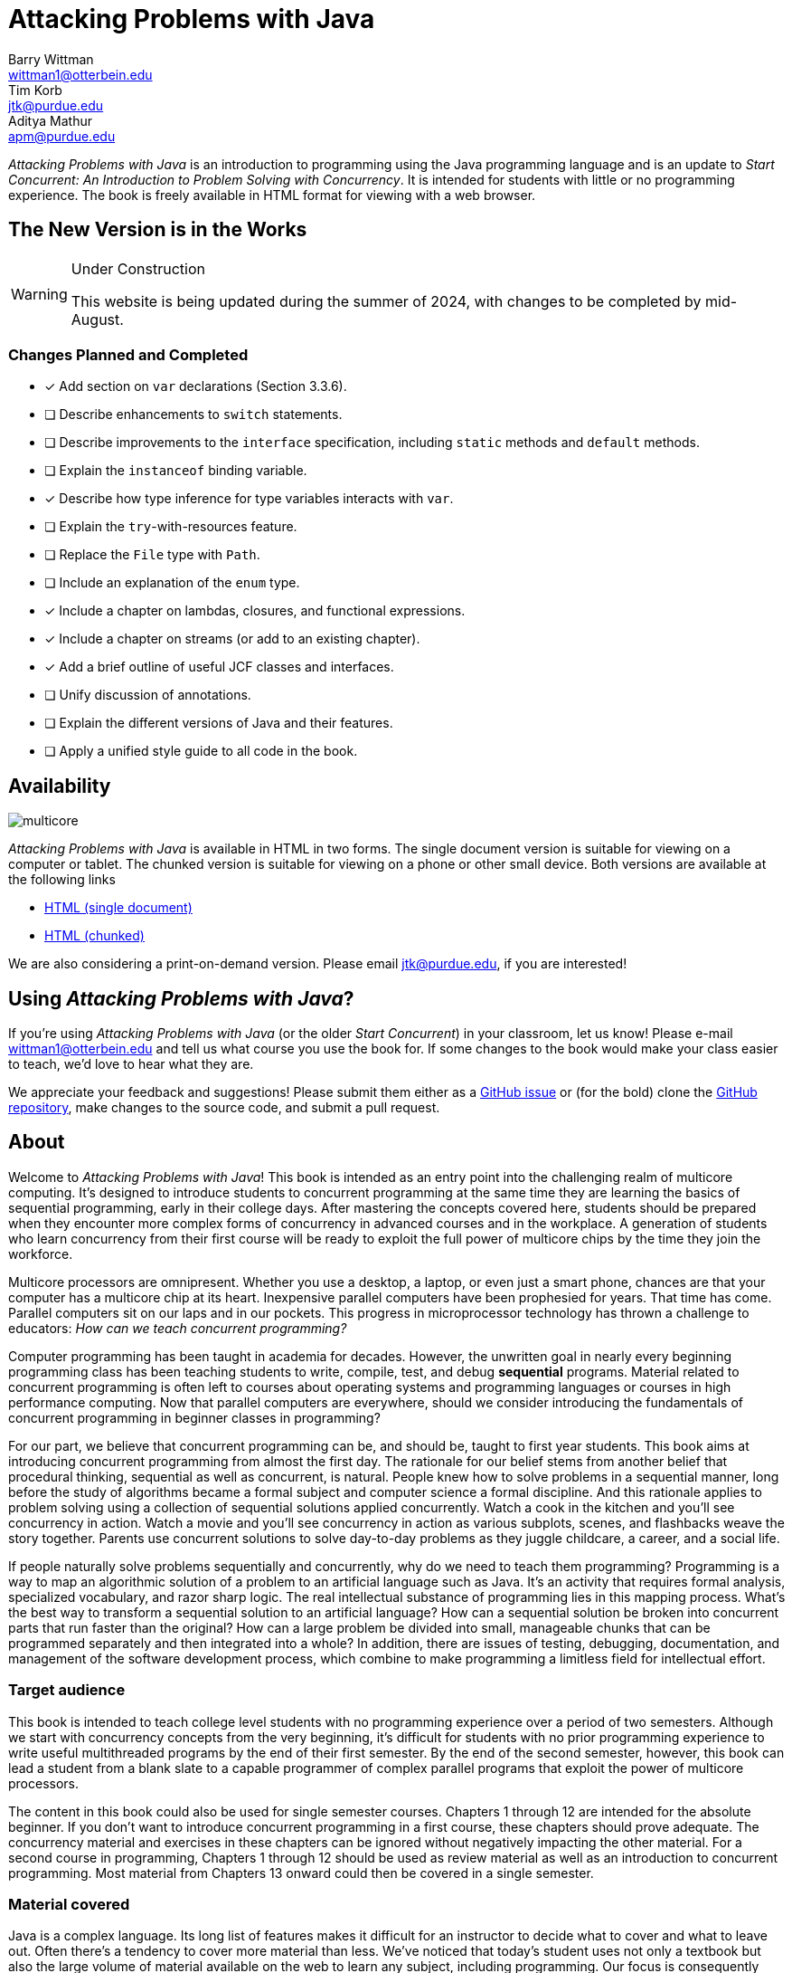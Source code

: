 = Attacking Problems with Java
Barry Wittman <wittman1@otterbein.edu>; Tim Korb <jtk@purdue.edu>; Aditya Mathur <apm@purdue.edu>
:doctype: book
:source-highlighter: rouge
:rouge-style: default
:icons: font
:stem: latexmath
:xrefstyle: short
:listing-caption: Program
:google-analytics-account: G-VEDGKRPMMK

ifdef::ebook-format[:leveloffset: -1]

__Attacking Problems with Java__ is an introduction to programming using the Java programming language and is an update to __Start Concurrent: An Introduction to Problem Solving with Concurrency__.  It is intended for students with little or no programming experience.  The book is freely available in HTML format for viewing with a web browser.

== The New Version is in the Works

[WARNING]
.Under Construction
====
This website is being updated during the summer of 2024, with changes to be completed by mid-August.
====

=== Changes Planned and Completed

* [x] Add section on `var` declarations (Section 3.3.6).
* [ ] Describe enhancements to `switch` statements.
* [ ] Describe improvements to the `interface` specification, including `static` methods and `default` methods.
* [ ] Explain the `instanceof` binding variable.
* [x] Describe how type inference for type variables interacts with `var`.
* [ ] Explain the `try`-with-resources feature.
* [ ] Replace the `File` type with `Path`.
* [ ] Include an explanation of the `enum` type.
* [x] Include a chapter on lambdas, closures, and functional expressions.
* [x] Include a chapter on streams (or add to an existing chapter). 
* [x] Add a brief outline of useful JCF classes and interfaces.
* [ ] Unify discussion of annotations.
* [ ] Explain the different versions of Java and their features.
* [ ] Apply a unified style guide to all code in the book.

== Availability

[.text-center]
image::multicore.svg[float="right"]

__Attacking Problems with Java__ is available in HTML in two forms.  The single document version is suitable for viewing on a computer or tablet.  The chunked version is suitable for viewing on a phone or other small device.  Both versions are available at the following links

* link:full/index.html[HTML (single document)]
* link:chunked/index.html[HTML (chunked)]

We are also considering a print-on-demand version.  Please email jtk@purdue.edu, if you are interested!

== Using __Attacking Problems with Java__?

If you're using __Attacking Problems with Java__ (or the older __Start Concurrent__) in your classroom, let us know!  Please e-mail wittman1@otterbein.edu and tell us what course you use the book for.  If some changes to the book would make your class easier to teach, we'd love to hear what they are.

We appreciate your feedback and suggestions!
Please submit them either as
a https://github.com/attacking-problems/attacking-problems.github.io/issues[GitHub issue^]
or (for the bold) clone the
https://github.com/attacking-problems/attacking-problems.github.io[GitHub repository^],
make changes to the source code, and submit a pull request.

== About

Welcome to __Attacking Problems with Java__!
This book is intended as an entry point into the challenging realm of multicore computing.
It's designed to introduce students to concurrent programming at the same time they are learning the basics of sequential
programming, early in their college days. After mastering the concepts covered
here, students should be prepared when they encounter more complex forms of
concurrency in advanced courses and in the workplace. A generation of
students who learn concurrency from their first course will be ready to exploit
the full power of multicore chips by the time they join the workforce.

Multicore processors are omnipresent. Whether you use a desktop, a laptop, or even just a smart phone,
chances are that your computer has a multicore chip at its heart. Inexpensive
parallel computers have been prophesied for years. That time has come. Parallel
computers sit on our laps and in our pockets. This progress in microprocessor
technology has thrown a challenge to educators: __How can we teach
concurrent programming?__

Computer programming has been taught in academia for decades. However, the
unwritten goal in nearly every beginning programming class has been teaching
students to write, compile, test, and debug *sequential* programs.
Material related to concurrent programming is often left to courses about
operating systems and programming languages or courses in high performance
computing. Now that parallel computers are everywhere, should we consider
introducing the fundamentals  of concurrent programming in beginner classes in
programming?

For our part, we believe that concurrent programming can be, and should be,
taught to first year students. This book aims at introducing concurrent
programming from almost the first day. The rationale for our belief stems
from another belief that procedural thinking, sequential as well as concurrent,
is natural. People knew how to solve problems in a sequential manner, long
before the study of algorithms became a formal subject and computer science a
formal discipline. And this rationale applies to problem solving using a
collection of sequential solutions applied concurrently. Watch a cook in
the kitchen and you'll see concurrency in action. Watch a movie and you'll
see concurrency in action as various subplots, scenes, and flashbacks weave the
story together. Parents use concurrent solutions to solve day-to-day problems as
they juggle childcare, a career, and a social life.

If people naturally solve problems sequentially and concurrently, why do we need
to teach them programming? Programming is a way to map an algorithmic solution
of a problem to an artificial language such as Java. It's an activity
that requires formal analysis, specialized vocabulary, and razor sharp
logic. The real intellectual substance of programming lies in this
mapping process. What's the best way to transform a sequential solution to an
artificial language? How can a sequential solution be broken into concurrent
parts that run faster than the original? How can a large
problem be divided into small, manageable chunks that can be programmed
separately and then integrated into a whole? In addition, there are issues of
testing, debugging, documentation, and management of the software development
process, which combine to make programming a limitless field for intellectual
effort.

=== Target audience

This book is intended to teach college level students with no programming
experience over a period of two semesters. Although we start with concurrency
concepts from the very beginning, it's difficult for students with no
prior programming experience to write useful multithreaded programs by the end
of their first semester.  By the end of the second semester, however, this book
can lead a student from a blank slate to a capable programmer of complex
parallel programs that exploit the power of multicore processors.


The content in this book could also be used for single semester courses.
Chapters 1 through 12 are intended for the absolute beginner. If you don't want
to introduce concurrent programming in a first course, these chapters should
prove adequate. The concurrency material and exercises in these chapters can be ignored without negatively impacting the other
material. For a second course in programming, Chapters 1 through 12 should be
used as review material as well as an introduction to concurrent programming.
Most material from Chapters 13 onward could then be covered in a single semester.


=== Material covered

Java is a complex language. Its long list of features makes it difficult for
an instructor to decide what to cover and what to leave out. Often there's a
tendency to cover more material than less. We've noticed that today's student
uses not only a textbook but also the large volume of material available on the
web to learn any subject, including programming. Our focus is consequently
more on fundamental elements of programming and less on giving a complete
description of Java, which is itself still a living and evolving language. Where appropriate we direct the student to websites where
relevant reference material can be found.

Classes and objects are an essential part of Java.  Some educators have
adopted an "`objects early`" approach that focuses heavily on object oriented
principles from the very beginning.  Although we see many merits in this
approach, we feel compelled to start with logic, arithmetic, and control flow so
that students have a firm foundation of what to put inside their objects. A full
treatment of classes and objects unfolds throughout the book, moving
naturally from monolithic programs to decomposition into methods to full
object orientation.

=== Organization

The material covered can be divided up in different ways depending on the needs
of the instructor or the student. Chapters 1 through 12, with the exception of
Chapter 7, are designed to introduce the student to Java and programming in
general. Chapters 7 and 15 cover material related to graphical user interfaces
and can be skipped if these topics are not of interest. Chapters 13 and 14 give
an in-depth treatment of the concurrency features of Java.  Although we make an
effort to mark concurrency material and keep it independent from the rest of the
content, those chapters numbered 15 and higher will assume some knowledge and
interest in concurrency. Chapter 15 itself covers debugging and testing, which
is even more crucial in a concurrent environment. The rest of the book covers
advanced material relating to OO design, data structures, and I/O.

=== Chapter layout

One feature of this book that separates it from many Java textbooks is its
problem-driven approach.  Most chapters are divided into the following parts.

Problem:: A motivating problem is given at the beginning
of almost all chapters.  This problem is intended to show the value of the
material covered in the chapter as well as sketching a practical application.
Concepts:: One or more short sections devoted to concepts
is given in each chapter.  The concepts described in these sections are the
fundamental topics covered in the chapter, as well as main ideas needed to solve the chapter's motivating problem. These concepts are intended to be broad and language neutral.  Java syntax is kept to an absolute minimum in these sections.
Syntax:: Each chapter has one or more sections describing
the Java syntax needed to implement the concepts already described in the
Concepts sections.  These sections are typically longer and have numbered
examples in Java code sprinkled throughout.
Solution:: After the appropriate concepts and Java syntax
needed to solve the motivating problem have been given, a solution to the
motivating problem is provided near the end of the chapter.  In this way,
students are given plenty of time to think about the approach needed to solve
the problem before the answer is given.
Concurrency:: For all of the chapters except for
Chapters 13 and 14, the dedicated concurrency chapters, additional relevant
concurrency concepts and syntax are introduced in these specially marked
sections, spreading concurrency throughout the book.
Exercises:: Each chapter ends with exercises, which are
divided into three sections: Conceptual Problems, Programming Practice, and
Experiments. Most Conceptual Problems are simple and are intended as a quick
test of the student's understanding. Problems in Programming Practice require
students to implement a short program in Java and can be used as homework
assignments.  Experiments are a special feature of this textbook and are
especially appropriate in the context of concurrency.  Experiments focus on the performance of a program, usually in terms of speed or memory usage.   Students will need to run short programs and measure their running time or other features, gaining practical insight into speedup and other advantages and challenges of concurrency. References to exercises are given throughout the chapter text.

We hope that structuring chapters in this way can be useful for many different
kinds of readers. Novice programmers may wish to read each chapter from start to
end.  Experienced programmers who have never programmed Java may focus primarily
on the *Syntax* sections to learn the appropriate Java syntax and
semantics. Rusty Java programmers may prefer to focus on the clearly
numbered examples and exercises. Of course, instructors are encouraged to use
the motivating problems to motivate their lectures as well.

In addition, specially marked *Pitfall* sections throughout the book
highlight common programming errors and mistakes.


=== What topics does this book not cover?

This book is not intended to be a comprehensive guide to Java. Instead, it's
intended to teach how to use computers to solve problems, especially
concurrently. Java has a marvelous wealth of packages and libraries that we
don't have the space to cover. For example, the Swing package for
building user interfaces is discussed but not in its entirety. For material not found in this book, we expect students to refer to the material available on the https://download.oracle.com/javase/tutorial[Oracle Java tutorial website^] and other reference
books and websites.

=== Suggestions

Java IDE:: It's important that the students be introduced to a Java IDE
very early in the course. We recommend that students use a simpler rather than a more complex IDE. We have successfully used DrJava though other simple IDEs
might work just as well. For instructors hoping to give their students
experience with an industry-level IDE, we give examples using Eclipse as well as
DrJava in the chapter on testing and debugging and a few other times when
relevant.
Concurrency at the start:: Many courses begin with a
lecture or two on the relationship between problem-solving and computers.
Chapter 2 covers this topic. During these very early lectures, instructors
can introduce the notions of both sequential and concurrent solutions. One
could use simple problems from areas such as mathematics or physics or even day-to-day life that lead to sequential and concurrent solutions. Early exposure to solutions these problems, programmed in Java, can be beneficial students even if they don't understand all the syntax.
Input and output:: The issue of what input
and output material to cover can be dealt with in several ways. While
programming attractive GUIs may be exciting, some instructors prefer to
postpone detailed treatment of GUI-related material until late in a course. In
this book we've decided to follow a flexible approach. We begin by discussing the use of `System.out.print()` and `Scanner` and the
`JOptionPane` class as alternatives for basic input and output.  Our
assumption is that most instructors will prefer the simplicity of command line
I/O; however, those who favor a more GUI-heavy approach can start early in
Chapter 7 for GUI basics and
eventually move onto Chapter 15 for more depth in GUIs and Swing. Instructors who wish to concentrate only on command line I/O are free to ignore these chapters.

== Acknowledgements

A number of people have played a significant role in motivating the authors to undertake the task of writing this book and in the choice of topics. First, during the spring of 2008, several faculty from the Department of Computer Science and a scientist from Purdue's ITaP, participated in early discussions related to the teaching of concurrent programming in freshman classes. Despite the multitude of issues raised, all participants seemed to agree on one point: that we ought to introduce concurrency early in the Computer Science undergraduate curriculum. Thanks to all the participants, namely, Buster Dunsmore, Ananth Grama, Suresh Jagannathan, Sunil Prabhakar, Faisal Saied, and Jan Vitek.  We benefited from advice, encouragement, and support from a number of alumni and corporate partners; special thanks to Kevin Kahn, Andrew Chien, and Carl Murray.

Thanks to the many anonymous reviewers who carefully read through Draft 3.0 of this manuscript and made valuable suggestions. This current draft would not exist without the many suggestions and critiques of these reviewers.

In the fall of 2008, we offered an experimental freshman class entitled "`Introduction to Programming with Concurrency.`" This class was certainly one of the best we have taught to freshmen.  Thanks to Alexander Bartol, Alexander Coe, Eric Fisher, Benjamin Gilliland-Sauer, John Graff, Tyler Holzer, Kelly, Jordan Kelly, Azfar Khandoker, Zackary Naas, Ravi Pareek, Carl Rhodes, Robert Schwalm, Andrew Wirtz, and Christopher Womble.

Special thanks to Azfar Khandoker who not only attended this initial class, but also worked on an independent study project to create exercises using Lego robots to help students learn programming. Azfar's work has led to the use of robots in two freshman programming classes taught at Purdue.

We appreciate the support and cooperation of the faculty, and their students, who are our first test users: Professor David John of Wake Forest University and Professor Sunil Prabhakar of Purdue University.

Finally, we thank everyone in the open source community who has submitted issues, questions, or pull requests through the GitHub repository at https://github.com/attacking-problems/attacking-problems.github.io[Attacking Problems with Java^].
